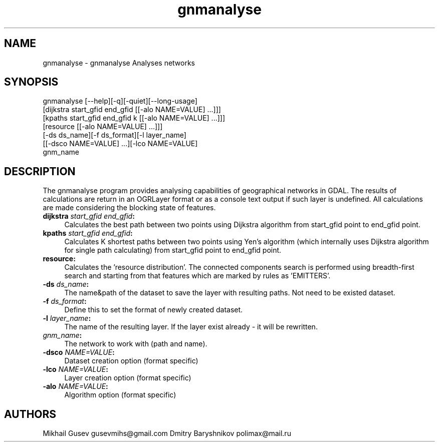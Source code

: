 .TH "gnmanalyse" 1 "Wed Oct 19 2016" "GDAL" \" -*- nroff -*-
.ad l
.nh
.SH NAME
gnmanalyse \- gnmanalyse 
Analyses networks
.SH "SYNOPSIS"
.PP
.PP
.nf
gnmanalyse [--help][-q][-quiet][--long-usage]
           [dijkstra start_gfid end_gfid [[-alo NAME=VALUE] ...]]]
           [kpaths start_gfid end_gfid k [[-alo NAME=VALUE] ...]]]
           [resource [[-alo NAME=VALUE] ...]]]
           [-ds ds_name][-f ds_format][-l layer_name]
           [[-dsco NAME=VALUE] ...][-lco NAME=VALUE]
           gnm_name
.fi
.PP
.SH "DESCRIPTION"
.PP
The gnmanalyse program provides analysing capabilities of geographical networks in GDAL\&. The results of calculations are return in an OGRLayer format or as a console text output if such layer is undefined\&. All calculations are made considering the blocking state of features\&.
.PP
.IP "\fB\fBdijkstra\fP \fIstart_gfid\fP \fIend_gfid\fP:\fP" 1c
Calculates the best path between two points using Dijkstra algorithm from start_gfid point to end_gfid point\&. 
.PP
.IP "\fB\fBkpaths\fP \fIstart_gfid\fP \fIend_gfid\fP:\fP" 1c
Calculates K shortest paths between two points using Yen's algorithm (which internally uses Dijkstra algorithm for single path calculating) from start_gfid point to end_gfid point\&. 
.PP
.IP "\fB\fBresource\fP:\fP" 1c
Calculates the 'resource distribution'\&. The connected components search is performed using breadth-first search and starting from that features which are marked by rules as 'EMITTERS'\&. 
.PP
.IP "\fB\fB-ds\fP \fIds_name\fP:\fP" 1c
The name&path of the dataset to save the layer with resulting paths\&. Not need to be existed dataset\&. 
.PP
.IP "\fB\fB-f\fP \fIds_format\fP:\fP" 1c
Define this to set the format of newly created dataset\&. 
.PP
.IP "\fB\fB-l\fP \fIlayer_name\fP:\fP" 1c
The name of the resulting layer\&. If the layer exist already - it will be rewritten\&. 
.PP
.IP "\fB\fIgnm_name\fP:\fP" 1c
The network to work with (path and name)\&. 
.PP
.IP "\fB\fB-dsco\fP \fINAME=VALUE\fP:\fP" 1c
Dataset creation option (format specific) 
.IP "\fB\fB-lco\fP\fI NAME=VALUE\fP:\fP" 1c
Layer creation option (format specific) 
.IP "\fB\fB-alo\fP\fI NAME=VALUE\fP:\fP" 1c
Algorithm option (format specific) 
.PP
.SH "AUTHORS"
.PP
Mikhail Gusev gusevmihs@gmail.com Dmitry Baryshnikov polimax@mail.ru 
